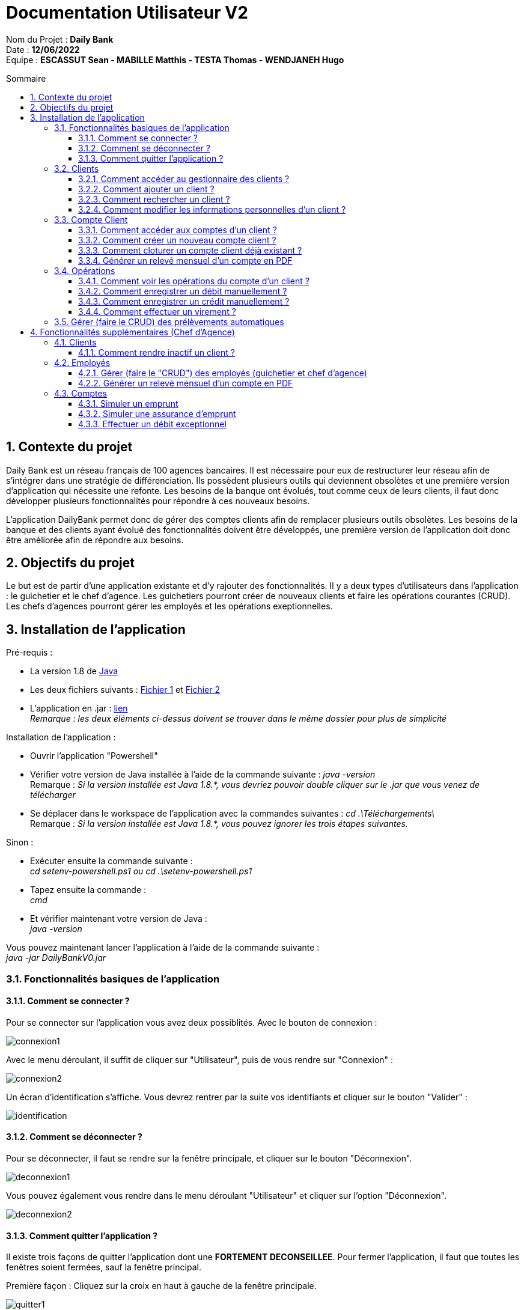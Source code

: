 // documentation utilisateur
:toc-title: Sommaire
:toc: macro
:toclevels: 3

= Documentation Utilisateur V2

****
Nom du Projet : **Daily Bank** +
Date : **12/06/2022** +
Equipe : **ESCASSUT Sean - MABILLE Matthis - TESTA Thomas - WENDJANEH Hugo**
****
:sectnums:
toc::[Sommaire]

== Contexte du projet
Daily Bank est un réseau français de 100 agences bancaires. Il est nécessaire pour eux de restructurer leur réseau afin de s’intégrer dans une stratégie de différenciation. Ils possèdent plusieurs outils qui deviennent obsolètes et une première version d’application qui nécessite une refonte. Les besoins de la banque ont évolués, tout comme ceux de leurs clients, il faut donc développer plusieurs fonctionnalités pour répondre à ces nouveaux besoins. +

L'application DailyBank permet donc de gérer des comptes clients afin de remplacer plusieurs outils obsolètes. Les besoins de la banque et des clients ayant évolué des fonctionnalités doivent être développés, une première version de l'application doit donc être améliorée afin de répondre aux besoins.

== Objectifs du projet
Le but est de partir d’une application existante et d’y rajouter des fonctionnalités. Il y a deux types d’utilisateurs dans l’application : le guichetier et le chef d’agence. Les guichetiers pourront créer de nouveaux clients et faire les opérations courantes (CRUD). Les chefs d’agences pourront gérer les employés et les opérations exeptionnelles.

== Installation de l'application

Pré-requis :

* La version 1.8 de https://www.allwebsoft.fr/ihm2022/logiciels/jdk-8u321-windows-x64.exe[Java]
* Les deux fichiers suivants : https://www.allwebsoft.fr/ihm2022/fichiers/setenv-cmd.bat[Fichier 1] et https://drive.google.com/uc?export=download&id=1S2rfpdQ6XPKfU-Gt57UkdALyCFiZM8jq[Fichier 2]
* L'application en .jar : https://github.com/IUT-Blagnac/sae2022-bank-1b03/raw/main/Final/DailyBankApp.jar[lien] +
__Remarque : les deux éléments ci-dessus doivent se trouver dans le même dossier pour plus de simplicité__

Installation de l'application :

* Ouvrir l'application "Powershell"
* Vérifier votre version de Java installée à l'aide de la commande suivante :
_java -version_ +
Remarque : _Si la version installée est Java 1.8.*, vous devriez pouvoir double cliquer sur le .jar que vous venez de télécharger_

* Se déplacer dans le workspace de l'application avec la commandes suivantes :
_cd .\Téléchargements\_ +
Remarque : _Si la version installée est Java 1.8.*, vous pouvez ignorer les trois étapes suivantes._

Sinon :

* Exécuter ensuite la commande suivante : +
_cd setenv-powershell.ps1 ou cd .\setenv-powershell.ps1_
* Tapez ensuite la commande : +
_cmd_
* Et vérifier maintenant votre version de Java : +
_java -version_

Vous pouvez maintenant lancer l'application à l'aide de la commande suivante : +
_java -jar DailyBankV0.jar_

=== Fonctionnalités basiques de l'application
==== Comment se connecter ?
Pour se connecter sur l'application vous avez deux possiblités. Avec le bouton de connexion :

image::images/connexion1.png[]

Avec le menu déroulant, il suffit de cliquer sur "Utilisateur", puis de vous rendre sur "Connexion" :

image::images/connexion2.png[]

Un écran d'identification s'affiche. Vous devrez rentrer par la suite vos identifiants et cliquer sur le bouton "Valider" :

image::images/identification.png[]

==== Comment se déconnecter ?

Pour se déconnecter, il faut se rendre sur la fenêtre principale, et cliquer sur le bouton "Déconnexion".

image::images/deconnexion1.png[]

Vous pouvez également vous rendre dans le menu déroulant "Utilisateur" et cliquer sur l'option "Déconnexion".

image::images/deconnexion2.png[]

==== Comment quitter l'application ?

Il existe trois façons de quitter l'application dont une [red]*FORTEMENT DECONSEILLEE*.
Pour fermer l'application, il faut que toutes les fenêtres soient fermées, sauf la fenêtre principal.

Première façon : Cliquez sur la croix en haut à gauche de la fenêtre principale.

image::images/quitter1.png[]

Un message de confirmation va s'afficher. Cliquez ensuite sur "Ok" pour fermer l'application.

image::images/quitter2.png[]

La deuxième façon est d'utiliser le menu déroulant.
Cliquez sur "Utilisateur" puis "Quitter".

image::images/quitter3.png[]

Un message de confirmation va s'afficher. Cliquez ensuite sur "Ok" pour fermer l'application.

WARNING: [red]*Cette solution est fortement déconseillée.*

Vous pouvez appuyer sur ALT+F4 pour fermer l'application.
Un message de confirmation va quand même s'afficher. Cliquez ensuite sur "Ok" pour fermer l'application.

=== Clients
==== Comment accéder au gestionnaire des clients ?

Pour accéder au gestionnaire de clients il faut tout d'abord se connecter. Une fois connecté, cliquez sur le menu déroulant "Gestion", et rendez-vous sur "Clients".

image::images/gestionClients.png[]


==== Comment ajouter un client ?

_Tout d'abord commencer par vous rendre sur la fenêtre gestionnaire des clients._

image::images/gestionnaireClient.PNG[]

Appuyez sur le bouton "Nouveau client"

Puis rentrez les informations du client dans la fenêtre qui vient de s'ouvrir.

image::images/clientAjouter.PNG[]

Pour finir, il ne vous reste plus qu'à appuyer sur le bouton "Ajouter".

image::images/resultatClientAjouter.PNG[]

==== Comment rechercher un client ?

_Tout d'abord commencer par vous rendre sur la fenêtre gestionnaire des clients._

image::images/gestionnaireClientChercher.PNG[]

La barre de recherche se trouve en haut de la page :

image::images/barreRecherche.PNG[]

Vous pouvez rechercher un client en fonction de son numéro d'identifiant (Numéro), de son nom (Nom) ou de son prénom (Prénom).

La recherche peut être effectuée en entrant toutes les informations ou en remplissant uniquement certaines cases.

A noter : Si vous décidez ne pas remplir toutes les cases, il est possible que vous tombiez sur plusieurs clients. De ce fait, si vous souhaitez chercher la famille d'un client, il est plus facile de trouver celle-ci en ne remplissant que la case Nom (à la condition qu'ils aient tous le même nom de famille et qu'il n'y ait pas d'autres clients avec le même nom).

==== Comment modifier les informations personnelles d'un client ?

_Tout d'abord commencer par vous rendre sur la fenêtre gestionnaire des clients._

image::images/gestionnaireClientChercher.PNG[]

Vous pouvez cliquer sur un client afin d'accéder aux différentes options à droite de la fenêtre qui vient de s'ouvrir.

image::images/gestionnaireCompteClient.PNG[]

Appuyez sur le bouton "Modifier client".

image::images/modifierClient.PNG[]

Il ne vous reste plus qu'à modifier les informations personnelles du client. Quand vous avez fini, appuyez sur le bouton "Modifier" pour enregistrer les modifications.

A noter : Vous ne pouvez pas modifier le numéro d'identité du client ("ID").

=== Compte Client
==== Comment accéder aux comptes d'un client ?

_Tout d'abord commencer par vous rendre sur la fenêtre gestionnaire des clients._

image::images/gestionnaireClientChercher.PNG[]

Vous pouvez cliquer sur un client afin d'accéder aux différentes options à droite de la fenêtre qui vient de s'ouvrir.

image::images/gestionnaireCompteClient.PNG[]

Il ne vous reste plus qu'à appuyer sur le bouton "Comptes client".

image::images/CompteClient.PNG[]

==== Comment créer un nouveau compte client ?

_Pour réaliser cette manoeuvre, il est nécessaire de s'être connecté auparavant_

Commencez par vous rendre sur la fenêtre gestionnaire des clients.

image::images/RechercheListeClients.png[]

Cliquez ensuite sur le bouton "Rechercher" afin d'afficher la liste des clients.

image::images/SelectionCompteClient.png[]

Sélectionnez ensuite un compte et cliquez sur le bouton "Comptes client"

image::images/CompteClientModifié.png[]

Une nouvelle page s'affiche référençant les différents comptes du client. +
Vous pouvez cliquez sur le bouton "Nouveau compte" afin de créer un nouveau compte en entrant le solde du compte initial (*_supérieur à 50 !_*) et le découvert autorisé.

image::images/AjoutCompteClient.png[]

Quand vous avez fini, appuyez sur le bouton "Ajouter".

image::images/CompteClientModifié.png[]

Un nouveau compte a été créé !

==== Comment cloturer un compte client déjà existant ?

_Pour réaliser cette manoeuvre, il est nécessaire de s'être connecté auparavant_

Commencez par vous rendre sur la fenêtre gestionnaire des clients.

image::images/RechercheListeClients.png[]

Cliquez ensuite sur le bouton "Rechercher" afin d'afficher la liste des clients.

image::images/SelectionCompteClient.png[]

Sélectionnez ensuite un compte et cliquez sur le bouton "Comptes client".

image::images/SuppressionCompteClient.png[]

Une nouvelle page s'affiche référençant les différents comptes du client. +
Cliquez sur le compte que vous souhaitez cloturer et appuyez sur "Supprimer Compte". 

image::images/GestionSuppressionCompte.png[]

Appuyez ensuite sur le bouton de validation "Supprimer".

image::images/CompteSupprimé.png[]

Le compte est maintenant cloturé ! Il n'est plus possible de le modifier, ni de voir les opérations de celui-ci.

==== Générer un relevé mensuel d'un compte en PDF

=== Opérations

==== Comment voir les opérations du compte d'un client ?

_Tout d'abord commencer par vous rendre sur la fenêtre gestionnaire des clients._

image::images/CompteClient.PNG[]

Vous pouvez cliquer sur un le compte d'un client afin d'accéder aux différentes options à droite de la fenêtre qui vient de s'ouvrir.

image::images/compteDuClient.PNG[]

Cliquez ensuite sur "Voir opérations".

image::images/OpérationCompteVisualisation.PNG[]

==== Comment enregistrer un débit manuellement ?

_Tout d'abord commencez par vous rendre sur la fenêtre du compte d'un client et visionnez les opérations de celui-ci._

image::images/operationsCompte.PNG[]

Cliquez sur le bouton "Enregistrer Débit".

image::images/operationDebit.PNG[]

Entrez le montant du retrait. Quand vous avez fini, appuyez sur le bouton "Effectuer Débit".

A noter : Si cela ne fonctionne pas, alors vérifiez qu'il soit possible de retirer le montant que vous souhaitez.

==== Comment enregistrer un crédit manuellement ?

_Comme pour un débit rendez-vous sur la fenêtre du compte d'un client._

image::images/crediter-enregistrer-credit.png[]

Cliquez sur "Enregistrer Crédit" pour commencer l'enregistrement d'un nouveau crédit.

image::images/crediter-entrer-infos.png[]

Choisissez le type d'opération, saisissez le montant et cliquez sur "Effectuer Crédit" pour finaliser l'opération.

image::images/crediter-nouvelle-op.png[]

Vous serez alors redirigé vers les opérations du compte et vous pourrez voir que la nouvelle opération a été enregistrée.

==== Comment effectuer un virement ?
_Comme pour un débit rendez-vous sur la fenêtre du compte d'un client._

image::images/effectuerVirement.png[]

Puis cliquez sur "Effectuer un virement".

image::images/virement.png[]

Par la suite vous pouvez voir le solde du compte en haut de l'écran. +
Vous devez rentrer un montant supérieur à 0 et inférieur au solde du compte. +
Puis selectionnez le compte destinataire du virement et cliquer sur "Envoyer".

image::images/virementFin.png[]

Vous serez alors redirigé vers les opérations du compte et vous pourrez voir que la nouvelle opération a été enregistrée.

=== Gérer (faire le CRUD) des prélèvements automatiques

== Fonctionnalités supplémentaires (Chef d'Agence)
=== Clients  
==== Comment rendre inactif un client ?
_Tout d'abord commencer par vous rendre sur la fenêtre gestionnaire des clients._

image::images/gestionnaireClientChercher.PNG[]

Vous pouvez cliquer sur un client afin d'accéder aux différentes options à droite de la fenêtre qui vient de s'ouvrir.

image::images/gestionnaireCompteClient.PNG[]

Appuyez sur le bouton "Modifier client".

image::images/Rendre_Inactif.png[]

Il ne vous reste plus qu'à cliquer sur le bouton inactif. Quand vous avez fini, appuyez sur le bouton "Modifier" pour enregistrer les modifications.

=== Employés
==== Gérer (faire le "CRUD") des employés (guichetier et chef d'agence)

==== Générer un relevé mensuel d’un compte en PDF
_Comme pour un débit rendez-vous sur la fenêtre du compte d’un client._ +
Par la suite vous devez cliquer sur "Générer un relevé"

image::images/genererpdfButton.png[]

Maintenant vous devez selectionner un dossier dans lequel vous voulez que votre relevé soit généré.
Puis cliquer sur le boutton "Générer"

image::images/pdfView.png[]

Un message d'alerte va s'afficher pour vous confirmer que le PDF à bien été généré.

image::images/pdfAlert.png[]

=== Comptes
==== Simuler un emprunt
_Comme pour un débit rendez-vous sur la fenêtre du compte d’un client._ +

image::images/EmployeEmprunt.png[]

Cliquez sur "Simuler Emprunt & Assurance".

image::images/SimulationEmprunt.png[]

Remplissez les différentes informations et cliquez sur "Simuler un emprunt"

==== Simuler une assurance d'emprunt
_Comme pour un débit rendez-vous sur la fenêtre du compte d’un client._ +

image::images/EmployeEmprunt.png[]

Cliquez sur "Simuler Emprunt & Assurance".

image::images/SimulationEmprunt.png[]

Remplissez les différentes informations, simulez un emprunt et cliquez sur "Simuler une assurance d'emprunt"

==== Effectuer un débit exceptionnel

*Une erreur github étant survenue, la fonctionnalité n'est pas dans le programme principal, elle est dans une version obsolète du programme (lien)*

_Comme pour un débit rendez-vous sur la fenêtre du compte d’un client._ +

image::images/debex1.jpg[]

Cliquez sur "Débit Exceptionnel"

image::images/debex2.jpg[]

entrez les informations et cliquez sur "Effectuer Débit Exceptionnel"

image::images/debex3.jpg[]
